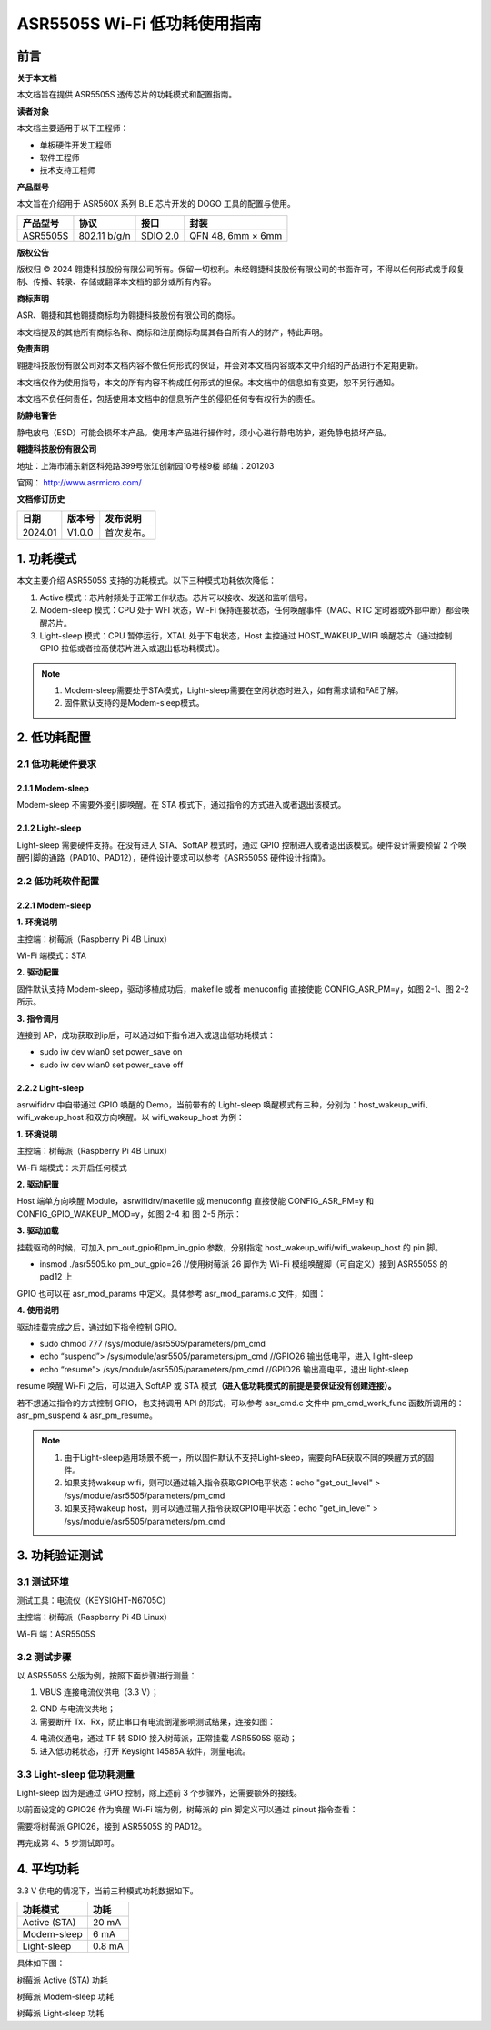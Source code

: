 ASR5505S Wi-Fi 低功耗使用指南
============================

前言
----

**关于本文档**

本文档旨在提供 ASR5505S 透传芯片的功耗模式和配置指南。

**读者对象**

本文档主要适用于以下工程师：

-  单板硬件开发工程师
-  软件工程师
-  技术支持工程师

**产品型号**

本文旨在介绍用于 ASR560X 系列 BLE 芯片开发的 DOGO 工具的配置与使用。

============ ============ ======== =================
**产品型号** **协议**     **接口** **封装**
============ ============ ======== =================
ASR5505S     802.11 b/g/n SDIO 2.0 QFN 48, 6mm × 6mm
============ ============ ======== =================

**版权公告**

版权归 © 2024 翱捷科技股份有限公司所有。保留一切权利。未经翱捷科技股份有限公司的书面许可，不得以任何形式或手段复制、传播、转录、存储或翻译本文档的部分或所有内容。

**商标声明**

ASR、翱捷和其他翱捷商标均为翱捷科技股份有限公司的商标。

本文档提及的其他所有商标名称、商标和注册商标均属其各自所有人的财产，特此声明。

**免责声明**

翱捷科技股份有限公司对本文档内容不做任何形式的保证，并会对本文档内容或本文中介绍的产品进行不定期更新。

本文档仅作为使用指导，本文的所有内容不构成任何形式的担保。本文档中的信息如有变更，恕不另行通知。

本文档不负任何责任，包括使用本文档中的信息所产生的侵犯任何专有权行为的责任。

**防静电警告**

静电放电（ESD）可能会损坏本产品。使用本产品进行操作时，须小心进行静电防护，避免静电损坏产品。

**翱捷科技股份有限公司**

地址：上海市浦东新区科苑路399号张江创新园10号楼9楼 邮编：201203

官网： http://www.asrmicro.com/

**文档修订历史**

======= ====== ==========
日期    版本号 发布说明
======= ====== ==========
2024.01 V1.0.0 首次发布。
======= ====== ==========

1. 功耗模式
-----------

本文主要介绍 ASR5505S 支持的功耗模式。以下三种模式功耗依次降低：

1. Active 模式：芯片射频处于正常工作状态。芯片可以接收、发送和监听信号。

2. Modem-sleep 模式：CPU 处于 WFI 状态，Wi-Fi 保持连接状态，任何唤醒事件（MAC、RTC 定时器或外部中断）都会唤醒芯片。

3. Light-sleep 模式：CPU 暂停运行，XTAL 处于下电状态，Host 主控通过 HOST_WAKEUP_WIFI 唤醒芯片（通过控制 GPIO 拉低或者拉高使芯片进入或退出低功耗模式）。

.. note::

    1. Modem-sleep需要处于STA模式，Light-sleep需要在空闲状态时进入，如有需求请和FAE了解。
    2. 固件默认支持的是Modem-sleep模式。


2. 低功耗配置
-------------

2.1 低功耗硬件要求
~~~~~~~~~~~~~~~~~~

2.1.1 Modem-sleep
^^^^^^^^^^^^^^^^^

Modem-sleep 不需要外接引脚唤醒。在 STA 模式下，通过指令的方式进入或者退出该模式。

2.1.2 Light-sleep
^^^^^^^^^^^^^^^^^

Light-sleep 需要硬件支持。在没有进入 STA、SoftAP 模式时，通过 GPIO 控制进入或者退出该模式。硬件设计需要预留 2 个唤醒引脚的通路（PAD10、PAD12），硬件设计要求可以参考《ASR5505S 硬件设计指南》。

2.2 低功耗软件配置
~~~~~~~~~~~~~~~~~~

.. _modem-sleep-1:

2.2.1 Modem-sleep
^^^^^^^^^^^^^^^^^

**1.** **环境说明**

主控端：树莓派（Raspberry Pi 4B Linux）

Wi-Fi 端模式：STA

**2.** **驱动配置**

固件默认支持 Modem-sleep，驱动移植成功后，makefile 或者 menuconfig 直接使能 CONFIG_ASR_PM=y，如图 2-1、图 2-2 所示。

|image1|

|image2|

**3.** **指令调用**

连接到 AP，成功获取到ip后，可以通过如下指令进入或退出低功耗模式：

-  sudo iw dev wlan0 set power_save on

-  sudo iw dev wlan0 set power_save off

|image3|

.. _light-sleep-1:

2.2.2 Light-sleep
^^^^^^^^^^^^^^^^^

asrwifidrv 中自带通过 GPIO 唤醒的 Demo，当前带有的 Light-sleep 唤醒模式有三种，分别为：host_wakeup_wifi、wifi_wakeup_host 和双方向唤醒。以 wifi_wakeup_host 为例：

**1.** **环境说明**

主控端：树莓派（Raspberry Pi 4B Linux）

Wi-Fi 端模式：未开启任何模式

**2.** **驱动配置**

Host 端单方向唤醒 Module，asrwifidrv/makefile 或 menuconfig 直接使能 CONFIG_ASR_PM=y 和 CONFIG_GPIO_WAKEUP_MOD=y，如图 2-4 和 图 2-5 所示：

|image4|

|image5|

**3.** **驱动加载**

挂载驱动的时候，可加入 pm_out_gpio和pm_in_gpio 参数，分别指定 host_wakeup_wifi/wifi_wakeup_host 的 pin 脚。

-  insmod ./asr5505.ko pm_out_gpio=26 //使用树莓派 26 脚作为 Wi-Fi 模组唤醒脚（可自定义）接到 ASR5505S 的 pad12 上

GPIO 也可以在 asr_mod_params 中定义。具体参考 asr_mod_params.c 文件，如图：

|image6|

**4.** **使用说明**

驱动挂载完成之后，通过如下指令控制 GPIO。

-  sudo chmod 777 /sys/module/asr5505/parameters/pm_cmd
-  echo “suspend”> /sys/module/asr5505/parameters/pm_cmd //GPIO26 输出低电平，进入 light-sleep
-  echo “resume”> /sys/module/asr5505/parameters/pm_cmd //GPIO26 输出高电平，退出 light-sleep

resume 唤醒 Wi-Fi 之后，可以进入 SoftAP 或 STA 模式\ **（进入低功耗模式的前提是要保证没有创建连接）。**

若不想通过指令的方式控制 GPIO，也支持调用 API 的形式，可以参考 asr_cmd.c 文件中 pm_cmd_work_func 函数所调用的：asr_pm_suspend & asr_pm_resume。

.. note::

    1. 由于Light-sleep适用场景不统一，所以固件默认不支持Light-sleep，需要向FAE获取不同的唤醒方式的固件。
    2. 如果支持wakeup wifi，则可以通过输入指令获取GPIO电平状态：echo "get_out_level" > /sys/module/asr5505/parameters/pm_cmd
    3. 如果支持wakeup host，则可以通过输入指令获取GPIO电平状态：echo "get_in_level" > /sys/module/asr5505/parameters/pm_cmd


3. 功耗验证测试
---------------

3.1 测试环境
~~~~~~~~~~~~

测试工具：电流仪（KEYSIGHT-N6705C）

主控端：树莓派（Raspberry Pi 4B Linux）

Wi-Fi 端：ASR5505S

3.2 测试步骤
~~~~~~~~~~~~

以 ASR5505S 公版为例，按照下面步骤进行测量：

1. VBUS 连接电流仪供电（3.3 V）；

|image7|

2. GND 与电流仪共地；

3. 需要断开 Tx、Rx，防止串口有电流倒灌影响测试结果，连接如图：

|image8|

4. 电流仪通电，通过 TF 转 SDIO 接入树莓派，正常挂载 ASR5505S 驱动；

5. 进入低功耗状态，打开 Keysight 14585A 软件，测量电流。

3.3 Light-sleep 低功耗测量
~~~~~~~~~~~~~~~~~~~~~~~~~

Light-sleep 因为是通过 GPIO 控制，除上述前 3 个步骤外，还需要额外的接线。

以前面设定的 GPIO26 作为唤醒 Wi-Fi 端为例，树莓派的 pin 脚定义可以通过 pinout 指令查看：

|image9|

需要将树莓派 GPIO26，接到 ASR5505S 的 PAD12。

|image10|

再完成第 4、5 步测试即可。

4. 平均功耗
-----------

3.3 V 供电的情况下，当前三种模式功耗数据如下。

============ ========
**功耗模式** **功耗**
============ ========
Active (STA) 20 mA
Modem-sleep  6 mA
Light-sleep  0.8 mA
============ ========

具体如下图：

.. raw:: html

   <center>

|image11|

树莓派 Active (STA) 功耗

.. raw:: html

   </center>

.. raw:: html

   <center>

|image12|

树莓派 Modem-sleep 功耗

.. raw:: html

   </center>

.. raw:: html

   <center>

|image13|

树莓派 Light-sleep 功耗

.. raw:: html

   </center>


.. |image1| image:: ../../img/5505_低功耗使用指南/图2-1.png
.. |image2| image:: ../../img/5505_低功耗使用指南/图2-2.png
.. |image3| image:: ../../img/5505_低功耗使用指南/图2-3.png
.. |image4| image:: ../../img/5505_低功耗使用指南/图2-4.png
.. |image5| image:: ../../img/5505_低功耗使用指南/图2-5.png
.. |image6| image:: ../../img/5505_低功耗使用指南/图2-6.png
.. |image7| image:: ../../img/5505_低功耗使用指南/图3-1.png
.. |image8| image:: ../../img/5505_低功耗使用指南/图3-2.png
.. |image9| image:: ../../img/5505_低功耗使用指南/图3-3.png
.. |image10| image:: ../../img/5505_低功耗使用指南/图3-4.png
.. |image11| image:: ../../img/5505_低功耗使用指南/图4-1.png
.. |image12| image:: ../../img/5505_低功耗使用指南/图4-2.png
.. |image13| image:: ../../img/5505_低功耗使用指南/图4-3.png
